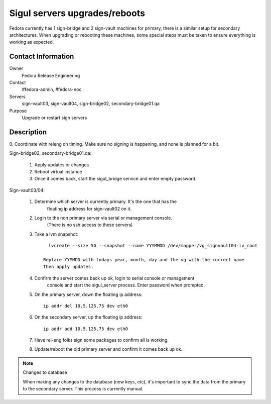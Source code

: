 .. title: Sigul Servers Maintenance SOP
.. slug: infra-sigul-mainenance
.. date: 2015-02-04
.. taxonomy: Contributors/Infrastructure

==============================
Sigul servers upgrades/reboots
==============================

Fedora currently has 1 sign-bridge and 2 sign-vault machines for primary, there
is a similar setup for secondary architectures. When upgrading or rebooting
these machines, some special steps must be taken to ensure everything is
working as expected.

Contact Information
-------------------

Owner
	Fedora Release Engineering
Contact
	#fedora-admin, #fedora-noc
Servers
	sign-vault03, sign-vault04, sign-bridge02, secondary-bridge01.qa
Purpose
	Upgrade or restart sign servers

Description
-----------
0. Coordinate with releng on timing. Make sure no signing is happening, and
none is planned for a bit. 

Sign-bridge02, secondary-bridge01.qa:

  1. Apply updates or changes

  2. Reboot virtual instance

  3. Once it comes back, start the sigul_bridge service and enter empty password.

Sign-vault03/04: 

  1. Determine which server is currently primary. It's the one that has the
      floating ip address for sign-vault02 on it. 

  2. Login to the non primary server via serial or management console. 
      (There is no ssh access to these servers)

  3. Take a lvm snapshot::

        lvcreate --size 5G --snapshot --name YYYMMDD /dev/mapper/vg_signvault04-lv_root

      Replace YYMMDD with todays year, month, day and the vg with the correct name 
      Then apply updates. 

  4. Confirm the server comes back up ok, login to serial console or management
      console and start the sigul_server process. Enter password when prompted. 

  5. On the primary server, down the floating ip address::

        ip addr del 10.5.125.75 dev eth0

  6. On the secondary server, up the floating ip address::

        ip addr add 10.5.125.75 dev eth0

  7. Have rel-eng folks sign some packages to confirm all is working. 

  8. Update/reboot the old primary server and confirm it comes back up ok. 

.. note:: Changes to database

    When making any changes to the database (new keys, etc), it's important to 
    sync the data from the primary to the secondary server. This process is
    currently manual. 
